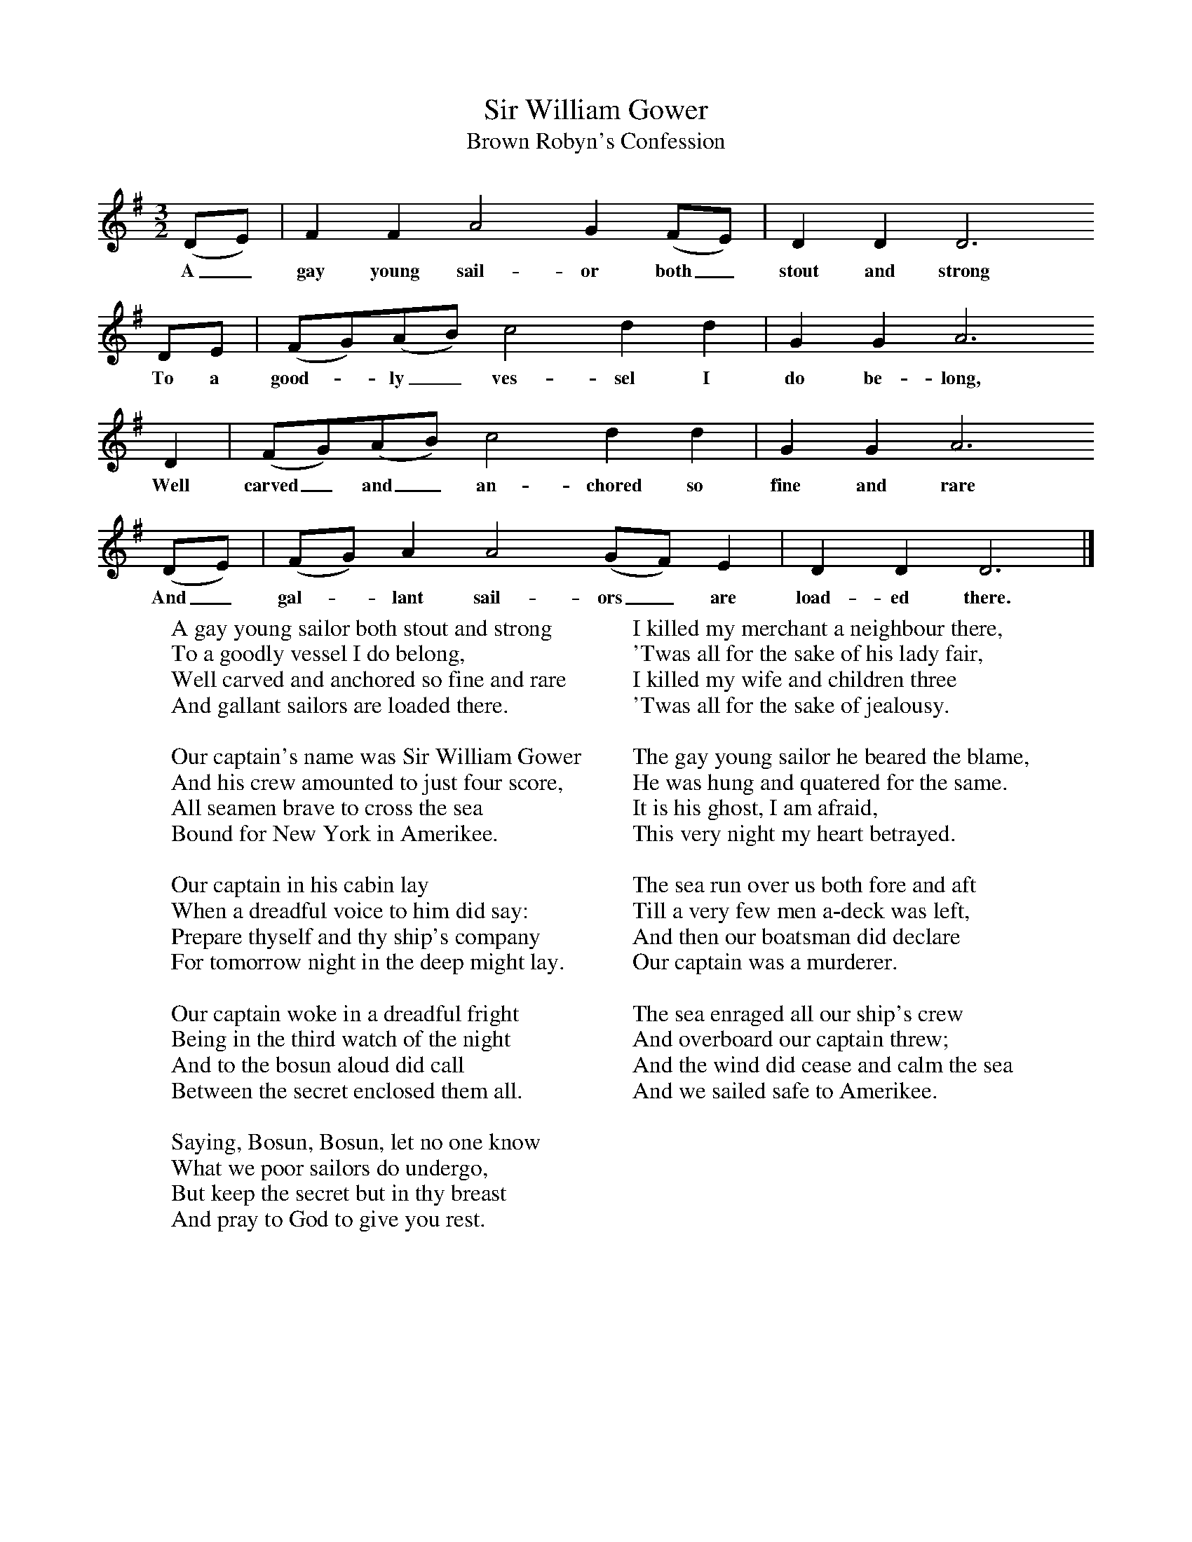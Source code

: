 X:1
T:Sir William Gower
T:Brown Robyn's Confession
B:Cecil Sharp's Collection of English Folk Songs, Vol 1, p 63, No 13, ed Maud Karpeles , Oxford University Press, 1974
S:Mrs Susan Williams (73) at Haselbury Plucknett, Somerset, 23 August 1905
Z:Cecil Sharp
F:http://www.folkinfo.org/songs
M:3/2     %Meter
L:1/8     %
K:G
(DE) |F2 F2 A4 G2 (FE) | D2 D2 D6
w:A_ gay young sail-or both_ stout and strong
DE |(FG)(AB) c4 d2 d2 | G2 G2 A6
w:To a good--ly_ ves-sel I do be-long,
 D2 |(FG)(AB) c4 d2 d2 | G2 G2 A6
w: Well carved_ and_ an-chored so fine and rare
(DE) |(FG) A2 A4 (GF) E2 | D2 D2 D6  |]
w:And_ gal--lant sail-ors_ are load-ed there.
W:A gay young sailor both stout and strong
W:To a goodly vessel I do belong,
W:Well carved and anchored so fine and rare
W:And gallant sailors are loaded there.
W:
W:Our captain's name was Sir William Gower
W:And his crew amounted to just four score,
W:All seamen brave to cross the sea
W:Bound for New York in Amerikee.
W:
W:Our captain in his cabin lay
W:When a dreadful voice to him did say:
W:Prepare thyself and thy ship's company
W:For tomorrow night in the deep might lay.
W:
W:Our captain woke in a dreadful fright
W:Being in the third watch of the night
W:And to the bosun aloud did call
W:Between the secret enclosed them all.
W:
W:Saying, Bosun, Bosun, let no one know
W:What we poor sailors do undergo,
W:But keep the secret but in thy breast
W:And pray to God to give you rest.
W:
W:I killed my merchant a neighbour there,
W:'Twas all for the sake of his lady fair,
W:I killed my wife and children three
W:'Twas all for the sake of jealousy.
W:
W:The gay young sailor he beared the blame,
W:He was hung and quatered for the same.
W:It is his ghost, I am afraid,
W:This very night my heart betrayed.
W:
W:The sea run over us both fore and aft
W:Till a very few men a-deck was left,
W:And then our boatsman did declare
W:Our captain was a murderer.
W:
W:The sea enraged all our ship's crew
W:And overboard our captain threw;
W:And the wind did cease and calm the sea
W:And we sailed safe to Amerikee.
W:
